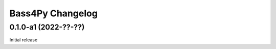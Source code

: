 =================
Bass4Py Changelog
=================

0.1.0-a1 (2022-??-??)
=====================

Initial release
